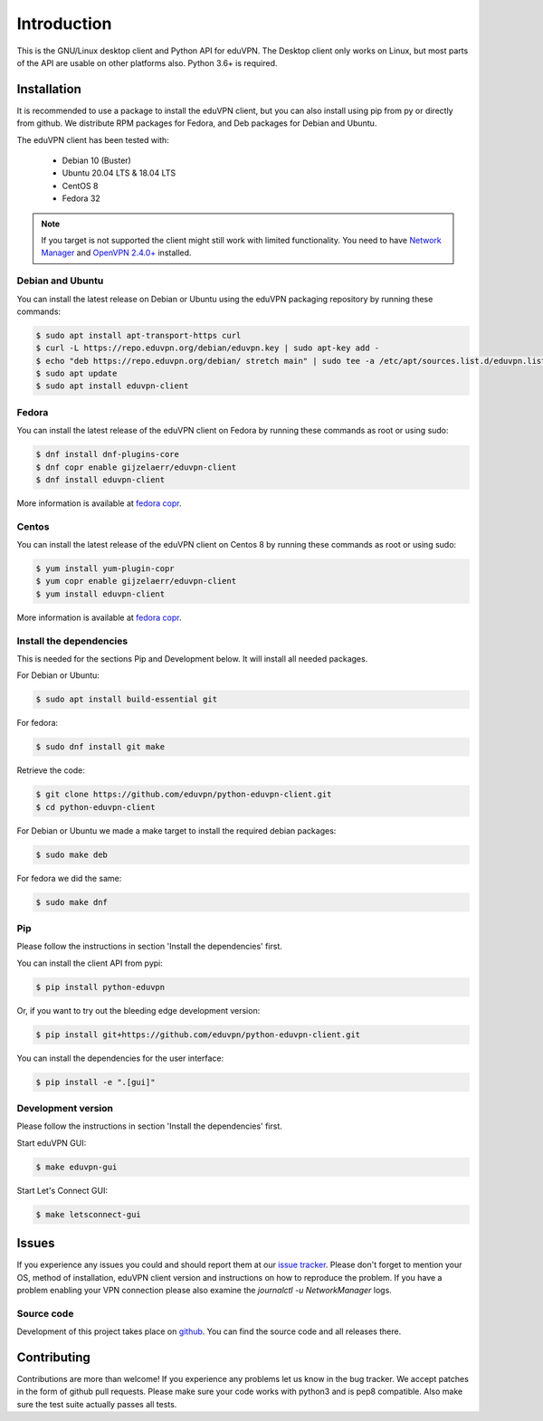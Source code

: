============
Introduction
============

This is the GNU/Linux desktop client and Python API for eduVPN. The Desktop client only works on Linux, but most parts
of the API are usable on other platforms also. Python 3.6+ is required.

Installation
============

It is recommended to use a package to install the eduVPN client, but you can also install using pip from py or directly
from github. We distribute RPM packages for Fedora, and Deb packages for Debian and Ubuntu.

The eduVPN client has been tested with:

 * Debian 10 (Buster)
 * Ubuntu 20.04 LTS & 18.04 LTS
 * CentOS 8
 * Fedora 32

.. note::

    If you target is not supported the client might still work with limited functionality. You need to have
    `Network Manager <https://wiki.gnome.org/Projects/NetworkManager>`_ and `OpenVPN 2.4.0+ <https://openvpn.net/>`_
    installed.


Debian and Ubuntu
-----------------

You can install the latest release on Debian or Ubuntu using the eduVPN packaging repository by running these commands:

.. code-block:: bash

    $ sudo apt install apt-transport-https curl
    $ curl -L https://repo.eduvpn.org/debian/eduvpn.key | sudo apt-key add -
    $ echo "deb https://repo.eduvpn.org/debian/ stretch main" | sudo tee -a /etc/apt/sources.list.d/eduvpn.list
    $ sudo apt update
    $ sudo apt install eduvpn-client


Fedora
------

You can install the latest release of the eduVPN client on Fedora by running these commands as root or using sudo:

.. code-block:: bash

    $ dnf install dnf-plugins-core
    $ dnf copr enable gijzelaerr/eduvpn-client
    $ dnf install eduvpn-client

More information is available at `fedora copr <https://copr.fedorainfracloud.org/coprs/gijzelaerr/eduvpn-client/>`_.


Centos
------

You can install the latest release of the eduVPN client on Centos 8 by running these commands as root or using sudo:

.. code-block:: bash

    $ yum install yum-plugin-copr
    $ yum copr enable gijzelaerr/eduvpn-client
    $ yum install eduvpn-client

More information is available at `fedora copr <https://copr.fedorainfracloud.org/coprs/gijzelaerr/eduvpn-client/>`_.


Install the dependencies
------------------------

This is needed for the sections Pip and Development below. It will install all needed packages.

For Debian or Ubuntu:

.. code-block:: bash

    $ sudo apt install build-essential git

For fedora:

.. code-block:: bash

    $ sudo dnf install git make

Retrieve the code:

.. code-block:: bash

    $ git clone https://github.com/eduvpn/python-eduvpn-client.git
    $ cd python-eduvpn-client


For Debian or Ubuntu we made a make target to install the required debian packages:

.. code-block:: bash

    $ sudo make deb

For fedora we did the same:

.. code-block:: bash

    $ sudo make dnf

Pip
---

Please follow the instructions in section 'Install the dependencies' first.

You can install the client API from pypi:

.. code-block:: bash

    $ pip install python-eduvpn


Or, if you want to try out the bleeding edge development version:

.. code-block:: bash

    $ pip install git+https://github.com/eduvpn/python-eduvpn-client.git

You can install the dependencies for the user interface:

.. code-block:: bash

    $ pip install -e ".[gui]"


Development version
-------------------

Please follow the instructions in section 'Install the dependencies' first.


Start eduVPN GUI:

.. code-block:: bash

    $ make eduvpn-gui

Start Let's Connect GUI:

.. code-block:: bash

    $ make letsconnect-gui

Issues
======

If you experience any issues you could and should report them at our
`issue tracker <https://github.com/eduvpn/python-eduvpn-client/issues>`_. Please don't forget to mention your OS,
method of installation, eduVPN client version and instructions on how to reproduce the problem. If you have a problem
enabling your VPN connection please also examine the `journalctl -u NetworkManager` logs.

Source code
-----------

Development of this project takes place on `github <https://github.com/eduvpn/python-eduvpn-client>`_.  You
can find the source code and all releases there.

Contributing
============

Contributions are more than welcome! If you experience any problems let us know in the bug tracker. We accept patches
in the form of github pull requests. Please make sure your code works with python3 and is pep8 compatible.
Also make sure the test suite actually passes all tests. 
